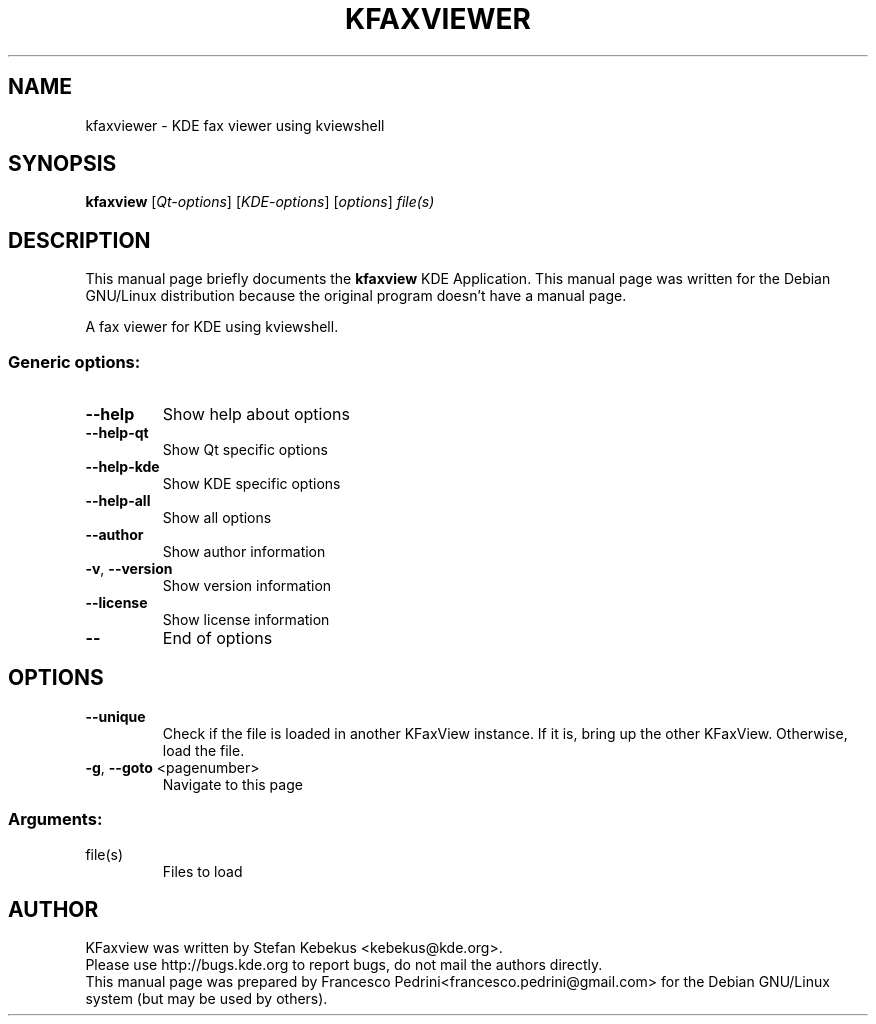 .TH KFAXVIEWER "1" "October 2007" KDE "KDE Application"
.SH NAME
kfaxviewer \- KDE fax viewer using kviewshell
.SH SYNOPSIS
.B kfaxview
[\fIQt-options\fR] [\fIKDE-options\fR] [\fIoptions\fR] \fIfile(s)\fR
.SH DESCRIPTION
This manual page briefly documents the
.B kfaxview
KDE Application.
This manual page was written for the Debian GNU/Linux distribution
because the original program doesn't have a manual page.
.PP
A fax viewer for KDE using kviewshell.
.SS "Generic options:"
.TP
\fB\-\-help\fR
Show help about options
.TP
\fB\-\-help\-qt\fR
Show Qt specific options
.TP
\fB\-\-help\-kde\fR
Show KDE specific options
.TP
\fB\-\-help\-all\fR
Show all options
.TP
\fB\-\-author\fR
Show author information
.TP
\fB\-v\fR, \fB\-\-version\fR
Show version information
.TP
\fB\-\-license\fR
Show license information
.TP
\fB\-\-\fR
End of options
.SH OPTIONS
.TP
\fB\-\-unique\fR
Check if the file is loaded in another KFaxView instance.
If it is, bring up the other KFaxView. Otherwise, load the file.
.TP
\fB\-g\fR, \fB\-\-goto\fR <pagenumber>
Navigate to this page
.TP
.SS "Arguments:"
.TP
file(s)
Files to load
.SH AUTHOR
KFaxview was written by
.nh
Stefan Kebekus <kebekus@kde.org>.
.hy
.br
Please use http://bugs.kde.org to report bugs, do not mail the authors directly.
.br
This manual page was prepared by
.nh
Francesco Pedrini<francesco.pedrini@gmail.com>
.hy
for the Debian GNU/Linux system (but may be used by others).

